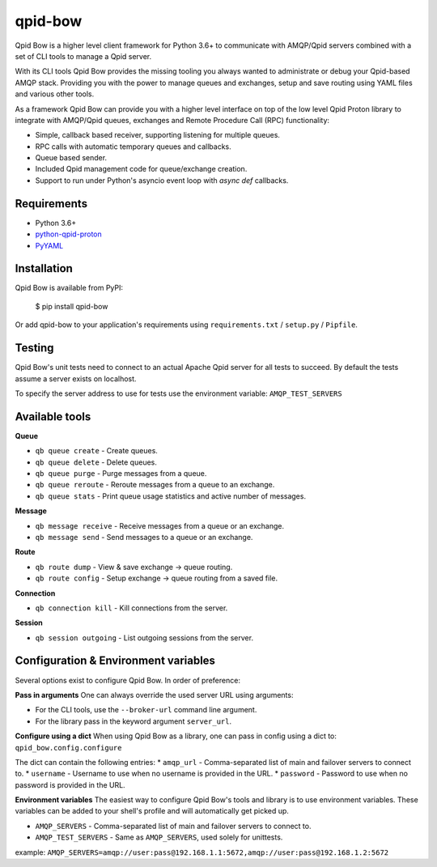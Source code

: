 qpid-bow
========

.. image:: https://travis-ci.org/Bynder/qpid-bow.svg?branch=master
    :target: https://travis-ci.org/Bynder/qpid-bow
.. image:: https://coveralls.io/repos/github/Bynder/qpid-bow/badge.svg?branch=master
    :target: https://coveralls.io/github/Bynder/qpid-bow?branch=master
.. image:: https://readthedocs.org/projects/qpid-bow/badge/?version=latest
    :target: https://qpid-bow.readthedocs.io/en/latest/?badge=latest
    :alt: Documentation Status

Qpid Bow is a higher level client framework for Python 3.6+ to communicate with
AMQP/Qpid servers combined with a set of CLI tools to manage a Qpid server.

With its CLI tools Qpid Bow provides the missing tooling you always wanted
to administrate or debug your Qpid-based AMQP stack. Providing you with the
power to manage queues and exchanges, setup and save routing using YAML files
and various other tools.

As a framework Qpid Bow can provide you with a higher level interface on top of
the low level Qpid Proton library to integrate with AMQP/Qpid queues,
exchanges and Remote Procedure Call (RPC) functionality:

* Simple, callback based receiver, supporting listening for multiple queues.
* RPC calls with automatic temporary queues and callbacks.
* Queue based sender.
* Included Qpid management code for queue/exchange creation.
* Support to run under Python's asyncio event loop with *async def* callbacks.


Requirements
------------

* Python 3.6+
* `python-qpid-proton <https://pypi.python.org/pypi/python-qpid-proton>`_
* `PyYAML <https://pypi.python.org/pypi/PyYAML>`_


Installation
------------
Qpid Bow is available from PyPI:

    $ pip install qpid-bow

Or add qpid-bow to your application's requirements using
``requirements.txt`` / ``setup.py`` / ``Pipfile``.


Testing
-------
Qpid Bow's unit tests need to connect to an actual Apache Qpid server for all
tests to succeed. By default the tests assume a server exists on localhost.

To specify the server address to use for tests use the environment variable:
``AMQP_TEST_SERVERS``


Available tools
---------------

**Queue**

* ``qb queue create`` - Create queues.
* ``qb queue delete`` - Delete queues.
* ``qb queue purge`` - Purge messages from a queue.
* ``qb queue reroute`` - Reroute messages from a queue to an exchange.
* ``qb queue stats`` - Print queue usage statistics and active number of messages.


**Message**

* ``qb message receive`` - Receive messages from a queue or an exchange.
* ``qb message send`` - Send messages to a queue or an exchange.


**Route**

* ``qb route dump`` - View & save exchange -> queue routing.
* ``qb route config`` - Setup exchange -> queue routing from a saved file.


**Connection**

* ``qb connection kill`` - Kill connections from the server.


**Session**

* ``qb session outgoing`` - List outgoing sessions from the server.


Configuration & Environment variables
-------------------------------------
Several options exist to configure Qpid Bow. In order of preference:

**Pass in arguments**
One can always override the used server URL using arguments:

* For the CLI tools, use the ``--broker-url`` command line argument.
* For the library pass in the keyword argument ``server_url``.

**Configure using a dict**
When using Qpid Bow as a library, one can pass in config using a dict to:
``qpid_bow.config.configure``

The dict can contain the following entries:
* ``amqp_url`` - Comma-separated list of main and failover servers to connect to.
* ``username`` - Username to use when no username is provided in the URL.
* ``password`` - Password to use when no password is provided in the URL.

**Environment variables**
The easiest way to configure Qpid Bow's tools and library is to use environment variables.
These variables can be added to your shell's profile and will automatically get picked up.

* ``AMQP_SERVERS`` - Comma-separated list of main and failover servers to connect to.
* ``AMQP_TEST_SERVERS`` - Same as ``AMQP_SERVERS``, used solely for unittests.

example: ``AMQP_SERVERS=amqp://user:pass@192.168.1.1:5672,amqp://user:pass@192.168.1.2:5672``
